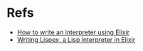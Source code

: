 * Refs
- [[http://nicolasdilley.com/?p=1][How to write an interpreter using Elixir]]
- [[https://medium.com/@sfhrizvi/writing-lispex-a-lisp-interpreter-in-elixir-423cd2c439ac][Writing Lispex, a Lisp interpreter in Elixir]]

  
